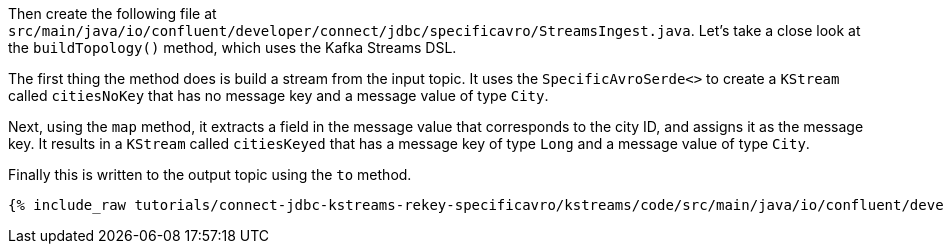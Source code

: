 Then create the following file at `src/main/java/io/confluent/developer/connect/jdbc/specificavro/StreamsIngest.java`. Let's take a close look at the `buildTopology()` method, which uses the Kafka Streams DSL.

The first thing the method does is build a stream from the input topic.
It uses the `SpecificAvroSerde<>` to create a `KStream` called `citiesNoKey` that has no message key and a message value of type `City`.

Next, using the `map` method, it extracts a field in the message value that corresponds to the city ID, and assigns it as the message key.
It results in a `KStream` called `citiesKeyed` that has a message key of type `Long` and a message value of type `City`.

Finally this is written to the output topic using the `to` method.

+++++
<pre class="snippet"><code class="java">{% include_raw tutorials/connect-jdbc-kstreams-rekey-specificavro/kstreams/code/src/main/java/io/confluent/developer/connect/jdbc/specificavro/StreamsIngest.java %}</code></pre>
+++++
